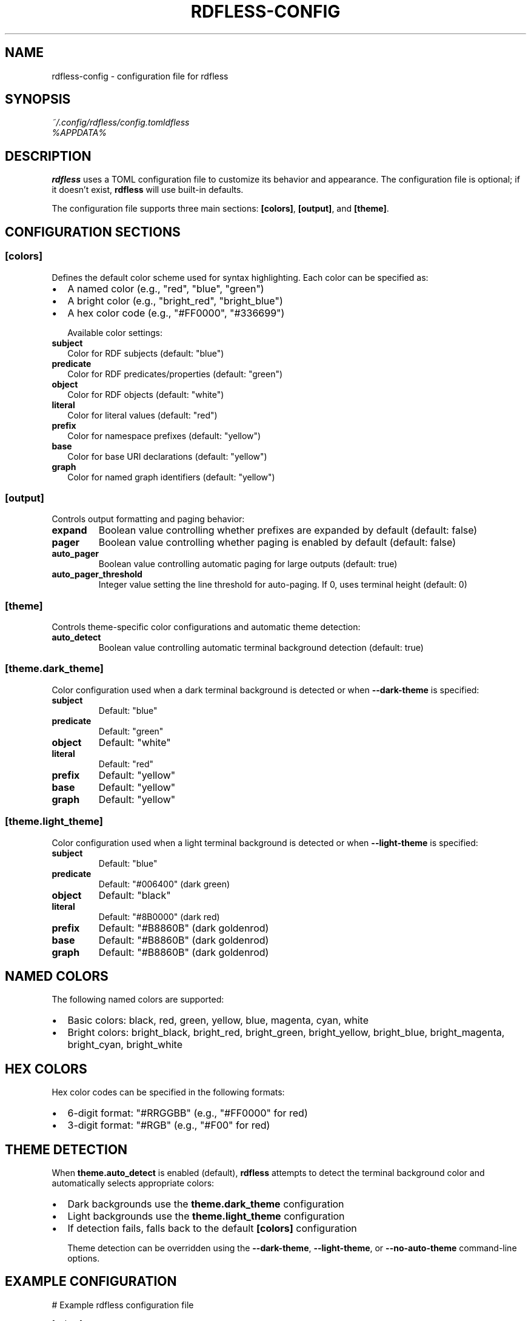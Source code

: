 .TH RDFLESS-CONFIG 5 "June 2025" "rdfless 0.2.6" "File Formats"
.SH NAME
rdfless-config \- configuration file for rdfless
.SH SYNOPSIS
.I ~/.config/rdfless/config.toml
.br
.I %APPDATA%\\rdfless\\config.toml
.SH DESCRIPTION
.B rdfless
uses a TOML configuration file to customize its behavior and appearance. The configuration file is optional; if it doesn't exist,
.B rdfless
will use built-in defaults.

The configuration file supports three main sections:
.BR [colors] ,
.BR [output] ,
and
.BR [theme] .

.SH CONFIGURATION SECTIONS

.SS [colors]
Defines the default color scheme used for syntax highlighting. Each color can be specified as:
.IP \[bu] 2
A named color (e.g., "red", "blue", "green")
.IP \[bu] 2
A bright color (e.g., "bright_red", "bright_blue")
.IP \[bu] 2
A hex color code (e.g., "#FF0000", "#336699")

Available color settings:
.TP
.B subject
Color for RDF subjects (default: "blue")
.TP
.B predicate
Color for RDF predicates/properties (default: "green")
.TP
.B object
Color for RDF objects (default: "white")
.TP
.B literal
Color for literal values (default: "red")
.TP
.B prefix
Color for namespace prefixes (default: "yellow")
.TP
.B base
Color for base URI declarations (default: "yellow")
.TP
.B graph
Color for named graph identifiers (default: "yellow")

.SS [output]
Controls output formatting and paging behavior:
.TP
.B expand
Boolean value controlling whether prefixes are expanded by default (default: false)
.TP
.B pager
Boolean value controlling whether paging is enabled by default (default: false)
.TP
.B auto_pager
Boolean value controlling automatic paging for large outputs (default: true)
.TP
.B auto_pager_threshold
Integer value setting the line threshold for auto-paging. If 0, uses terminal height (default: 0)

.SS [theme]
Controls theme-specific color configurations and automatic theme detection:
.TP
.B auto_detect
Boolean value controlling automatic terminal background detection (default: true)

.SS [theme.dark_theme]
Color configuration used when a dark terminal background is detected or when
.B \-\-dark\-theme
is specified:
.TP
.B subject
Default: "blue"
.TP
.B predicate
Default: "green"
.TP
.B object
Default: "white"
.TP
.B literal
Default: "red"
.TP
.B prefix
Default: "yellow"
.TP
.B base
Default: "yellow"
.TP
.B graph
Default: "yellow"

.SS [theme.light_theme]
Color configuration used when a light terminal background is detected or when
.B \-\-light\-theme
is specified:
.TP
.B subject
Default: "blue"
.TP
.B predicate
Default: "#006400" (dark green)
.TP
.B object
Default: "black"
.TP
.B literal
Default: "#8B0000" (dark red)
.TP
.B prefix
Default: "#B8860B" (dark goldenrod)
.TP
.B base
Default: "#B8860B" (dark goldenrod)
.TP
.B graph
Default: "#B8860B" (dark goldenrod)

.SH NAMED COLORS
The following named colors are supported:
.IP \[bu] 2
Basic colors: black, red, green, yellow, blue, magenta, cyan, white
.IP \[bu] 2
Bright colors: bright_black, bright_red, bright_green, bright_yellow, bright_blue, bright_magenta, bright_cyan, bright_white

.SH HEX COLORS
Hex color codes can be specified in the following formats:
.IP \[bu] 2
6-digit format: "#RRGGBB" (e.g., "#FF0000" for red)
.IP \[bu] 2
3-digit format: "#RGB" (e.g., "#F00" for red)

.SH THEME DETECTION
When
.B theme.auto_detect
is enabled (default),
.B rdfless
attempts to detect the terminal background color and automatically selects appropriate colors:
.IP \[bu] 2
Dark backgrounds use the
.B theme.dark_theme
configuration
.IP \[bu] 2
Light backgrounds use the
.B theme.light_theme
configuration
.IP \[bu] 2
If detection fails, falls back to the default
.B [colors]
configuration

Theme detection can be overridden using the
.BR \-\-dark\-theme ,
.BR \-\-light\-theme ,
or
.B \-\-no\-auto\-theme
command-line options.

.SH EXAMPLE CONFIGURATION
.EX
# Example rdfless configuration file

[colors]
subject = "blue"
predicate = "green"
object = "white"
literal = "#FF6B6B"
prefix = "yellow"
base = "yellow"
graph = "magenta"

[output]
expand = false
pager = false
auto_pager = true
auto_pager_threshold = 50

[theme]
auto_detect = true

[theme.dark_theme]
subject = "bright_blue"
predicate = "bright_green"
object = "white"
literal = "bright_red"
prefix = "bright_yellow"
base = "bright_yellow"
graph = "bright_magenta"

[theme.light_theme]
subject = "#0066CC"
predicate = "#006400"
object = "black"
literal = "#CC0000"
prefix = "#B8860B"
base = "#B8860B"
graph = "#8B008B"
.EE

.SH FILE LOCATION
The configuration file is located at:
.IP \[bu] 2
.B Linux/macOS:
.I ~/.config/rdfless/config.toml
.IP \[bu] 2
.B Windows:
.I %APPDATA%\\rdfless\\config.toml

The directory is created automatically if it doesn't exist when
.B rdfless
is first run.

.SH PRECEDENCE
Configuration values are resolved in the following order (highest to lowest precedence):
.IP 1. 3
Command-line options (e.g.,
.BR \-\-expand ,
.BR \-\-dark\-theme )
.IP 2. 3
Configuration file values
.IP 3. 3
Built-in defaults

.SH ERROR HANDLING
If the configuration file contains syntax errors or invalid values:
.IP \[bu] 2
Invalid TOML syntax will cause
.B rdfless
to report an error and exit
.IP \[bu] 2
Invalid color names will fall back to white
.IP \[bu] 2
Invalid boolean or numeric values will use defaults

.SH SEE ALSO
.BR rdfless (1)

TOML specification: https://toml.io/

.SH AUTHOR
Written by Lars Wilhelmsen.

.SH COPYRIGHT
Copyright \(co 2025 Lars Wilhelmsen.
.br
License BSD-3-Clause: https://opensource.org/licenses/BSD-3-Clause
